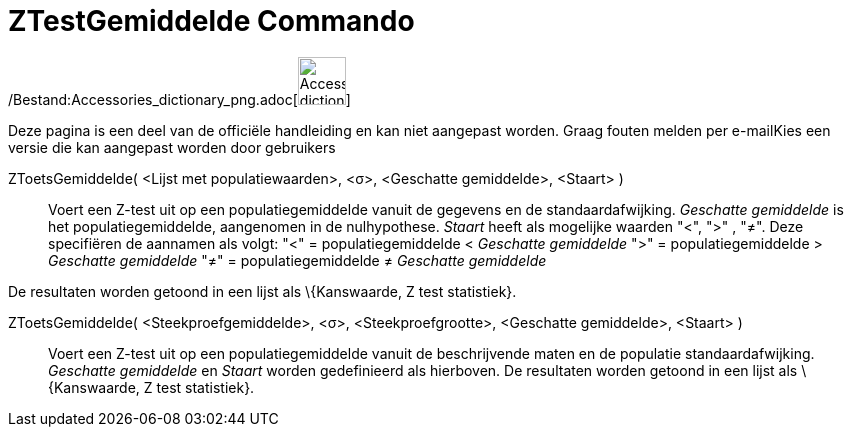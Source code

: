 = ZTestGemiddelde Commando
:page-en: commands/ZMeanTest_Command
ifdef::env-github[:imagesdir: /nl/modules/ROOT/assets/images]

/Bestand:Accessories_dictionary_png.adoc[image:48px-Accessories_dictionary.png[Accessories
dictionary.png,width=48,height=48]]

Deze pagina is een deel van de officiële handleiding en kan niet aangepast worden. Graag fouten melden per
e-mail[.mw-selflink .selflink]##Kies een versie die kan aangepast worden door gebruikers##

ZToetsGemiddelde( <Lijst met populatiewaarden>, <σ>, <Geschatte gemiddelde>, <Staart> )::
  Voert een Z-test uit op een populatiegemiddelde vanuit de gegevens en de standaardafwijking. _Geschatte gemiddelde_ is
  het populatiegemiddelde, aangenomen in de nulhypothese. _Staart_ heeft als mogelijke waarden "<", ">" , "≠". Deze
  specifiëren de aannamen als volgt:
  "<" = populatiegemiddelde < _Geschatte gemiddelde_
  ">" = populatiegemiddelde > _Geschatte gemiddelde_
  "≠" = populatiegemiddelde ≠ _Geschatte gemiddelde_

De resultaten worden getoond in een lijst als \{Kanswaarde, Z test statistiek}.

ZToetsGemiddelde( <Steekproefgemiddelde>, <σ>, <Steekproefgrootte>, <Geschatte gemiddelde>, <Staart> )::
  Voert een Z-test uit op een populatiegemiddelde vanuit de beschrijvende maten en de populatie standaardafwijking.
  _Geschatte gemiddelde_ en _Staart_ worden gedefinieerd als hierboven.
  De resultaten worden getoond in een lijst als \{Kanswaarde, Z test statistiek}.
